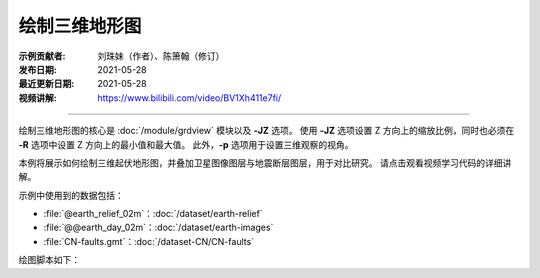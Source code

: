 绘制三维地形图
==============

:示例贡献者: 刘珠妹（作者）、陈箫翰（修订）
:发布日期: 2021-05-28
:最近更新日期: 2021-05-28
:视频讲解: https://www.bilibili.com/video/BV1Xh411e7fi/

----

绘制三维地形图的核心是 :doc:`/module/grdview` 模块以及 **-JZ** 选项。
使用 **-JZ** 选项设置 Z 方向上的缩放比例，同时也必须在 **-R** 选项中设置 Z 方向上的最小值和最大值。
此外，\ **-p** 选项用于设置三维观察的视角。

本例将展示如何绘制三维起伏地形图，并叠加卫星图像图层与地震断层图层，用于对比研究。
请点击观看视频学习代码的详细讲解。


示例中使用到的数据包括：

- :file:`@earth_relief_02m`\ ：\ :doc:`/dataset/earth-relief`
- :file:`@@earth_day_02m`\ ：\ :doc:`/dataset/earth-images`
- :file:`CN-faults.gmt`\ ：\ :doc:`/dataset-CN/CN-faults`

绘图脚本如下：

.. gmtplot:: ex029_1.sh
    :width: 75%
    :show-code: true
    
.. gmtplot:: ex029_2.sh
    :width: 75%
    :show-code: true
